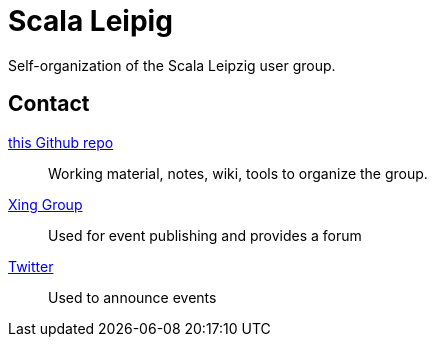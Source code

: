 = Scala Leipig

Self-organization of the Scala Leipzig user group.

== Contact

https://github.com/ScalaLeipzig/orga/[this Github repo]::
Working material, notes, wiki, tools to organize the group.

https://www.xing.com/de/communities/groups/scala-leipzig-980b-1004637[Xing Group]::
Used for event publishing and provides a forum

https://twitter.com/ScalaLeipzig[Twitter]::
Used to announce events
